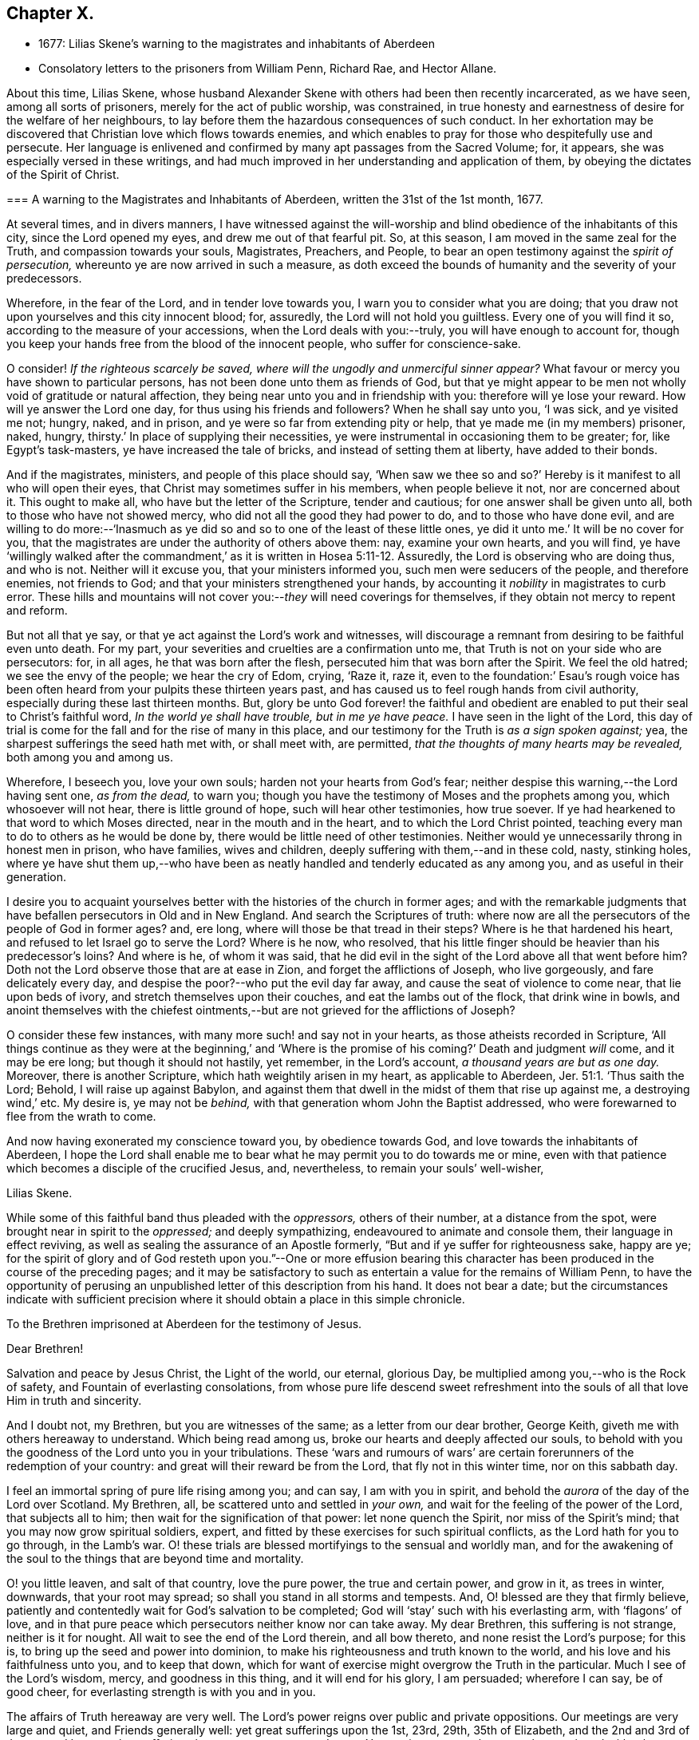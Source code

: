 == Chapter X.

[.chapter-synopsis]
* 1677: Lilias Skene`'s warning to the magistrates and inhabitants of Aberdeen
* Consolatory letters to the prisoners from William Penn, Richard Rae, and Hector Allane.

About this time, Lilias Skene,
whose husband Alexander Skene with others had been then recently incarcerated,
as we have seen, among all sorts of prisoners, merely for the act of public worship,
was constrained,
in true honesty and earnestness of desire for the welfare of her neighbours,
to lay before them the hazardous consequences of such conduct.
In her exhortation may be discovered that Christian love which flows towards enemies,
and which enables to pray for those who despitefully use and persecute.
Her language is enlivened and confirmed by many apt passages from the Sacred Volume; for,
it appears, she was especially versed in these writings,
and had much improved in her understanding and application of them,
by obeying the dictates of the Spirit of Christ.

[.embedded-content-document.address]
--

[.blurb]
=== A warning to the Magistrates and Inhabitants of Aberdeen, written the 31st of the 1st month, 1677.

At several times, and in divers manners,
I have witnessed against the will-worship and blind
obedience of the inhabitants of this city,
since the Lord opened my eyes, and drew me out of that fearful pit.
So, at this season, I am moved in the same zeal for the Truth,
and compassion towards your souls, Magistrates, Preachers, and People,
to bear an open testimony against the _spirit of persecution,_
whereunto ye are now arrived in such a measure,
as doth exceed the bounds of humanity and the severity of your predecessors.

Wherefore, in the fear of the Lord, and in tender love towards you,
I warn you to consider what you are doing;
that you draw not upon yourselves and this city innocent blood; for, assuredly,
the Lord will not hold you guiltless.
Every one of you will find it so, according to the measure of your accessions,
when the Lord deals with you:--truly, you will have enough to account for,
though you keep your hands free from the blood of the innocent people,
who suffer for conscience-sake.

O consider!
_If the righteous scarcely be saved, where will the ungodly and unmerciful sinner appear?_
What favour or mercy you have shown to particular persons,
has not been done unto them as friends of God,
but that ye might appear to be men not wholly void of gratitude or natural affection,
they being near unto you and in friendship with you: therefore will ye lose your reward.
How will ye answer the Lord one day, for thus using his friends and followers?
When he shall say unto you, '`I was sick, and ye visited me not; hungry, naked,
and in prison, and ye were so far from extending pity or help,
that ye made me (in my members) prisoner, naked, hungry,
thirsty.`' In place of supplying their necessities,
ye were instrumental in occasioning them to be greater; for, like Egypt`'s task-masters,
ye have increased the tale of bricks, and instead of setting them at liberty,
have added to their bonds.

And if the magistrates, ministers, and people of this place should say,
'`When saw we thee so and so?`' Hereby is it manifest to all who will open their eyes,
that Christ may sometimes suffer in his members, when people believe it not,
nor are concerned about it.
This ought to make all, who have but the letter of the Scripture, tender and cautious;
for one answer shall be given unto all, both to those who have not showed mercy,
who did not all the good they had power to do, and to those who have done evil,
and are willing to do more:--'`Inasmuch as ye did
so and so to one of the least of these little ones,
ye did it unto me.`' It will be no cover for you,
that the magistrates are under the authority of others above them: nay,
examine your own hearts, and you will find,
ye have '`willingly walked after the commandment,`'
as it is written in Hosea 5:11-12. Assuredly,
the Lord is observing who are doing thus, and who is not.
Neither will it excuse you, that your ministers informed you,
such men were seducers of the people, and therefore enemies, not friends to God;
and that your ministers strengthened your hands,
by accounting it _nobility_ in magistrates to curb error.
These hills and mountains will not cover you:--__they__ will need coverings for themselves,
if they obtain not mercy to repent and reform.

But not all that ye say, or that ye act against the Lord`'s work and witnesses,
will discourage a remnant from desiring to be faithful even unto death.
For my part, your severities and cruelties are a confirmation unto me,
that Truth is not on your side who are persecutors: for, in all ages,
he that was born after the flesh, persecuted him that was born after the Spirit.
We feel the old hatred; we see the envy of the people; we hear the cry of Edom, crying,
'`Raze it, raze it,
even to the foundation:`' Esau`'s rough voice has been often
heard from your pulpits these thirteen years past,
and has caused us to feel rough hands from civil authority,
especially during these last thirteen months.
But, glory be unto God forever! the faithful and obedient are
enabled to put their seal to Christ`'s faithful word,
_In the world ye shall have trouble, but in me ye have peace._
I have seen in the light of the Lord,
this day of trial is come for the fall and for the rise of many in this place,
and our testimony for the Truth is _as a sign spoken against;_ yea,
the sharpest sufferings the seed hath met with, or shall meet with, are permitted,
_that the thoughts of many hearts may be revealed,_ both among you and among us.

Wherefore, I beseech you, love your own souls; harden not your hearts from God`'s fear;
neither despise this warning,--the Lord having sent one, _as from the dead,_ to warn you;
though you have the testimony of Moses and the prophets among you,
which whosoever will not hear, there is little ground of hope,
such will hear other testimonies, how true soever.
If ye had hearkened to that word to which Moses directed,
near in the mouth and in the heart, and to which the Lord Christ pointed,
teaching every man to do to others as he would be done by,
there would be little need of other testimonies.
Neither would ye unnecessarily throng in honest men in prison, who have families,
wives and children, deeply suffering with them,--and in these cold, nasty,
stinking holes,
where ye have shut them up,--who have been as neatly
handled and tenderly educated as any among you,
and as useful in their generation.

I desire you to acquaint yourselves better with the
histories of the church in former ages;
and with the remarkable judgments that have befallen persecutors in Old and in New England.
And search the Scriptures of truth:
where now are all the persecutors of the people of God in former ages?
and, ere long, where will those be that tread in their steps?
Where is he that hardened his heart, and refused to let Israel go to serve the Lord?
Where is he now, who resolved,
that his little finger should be heavier than his predecessor`'s loins?
And where is he, of whom it was said,
that he did evil in the sight of the Lord above all that went before him?
Doth not the Lord observe those that are at ease in Zion,
and forget the afflictions of Joseph, who live gorgeously, and fare delicately every day,
and despise the poor?--who put the evil day far away,
and cause the seat of violence to come near, that lie upon beds of ivory,
and stretch themselves upon their couches, and eat the lambs out of the flock,
that drink wine in bowls,
and anoint themselves with the chiefest ointments,--but
are not grieved for the afflictions of Joseph?

O consider these few instances, with many more such! and say not in your hearts,
as those atheists recorded in Scripture,
'`All things continue as they were at the beginning,`' and '`Where
is the promise of his coming?`' Death and judgment _will_ come,
and it may be ere long; but though it should not hastily, yet remember,
in the Lord`'s account, _a thousand years are but as one day._
Moreover, there is another Scripture, which hath weightily arisen in my heart,
as applicable to Aberdeen, Jer. 51:1. '`Thus saith the Lord; Behold,
I will raise up against Babylon,
and against them that dwell in the midst of them that rise up against me,
a destroying wind,`' etc.
My desire is, ye may not be _behind,_ with that generation whom John the Baptist addressed,
who were forewarned to flee from the wrath to come.

And now having exonerated my conscience toward you, by obedience towards God,
and love towards the inhabitants of Aberdeen,
I hope the Lord shall enable me to bear what he may permit you to do towards me or mine,
even with that patience which becomes a disciple of the crucified Jesus, and,
nevertheless, to remain your souls`' well-wisher,

[.signed-section-signature]
Lilias Skene.

--

While some of this faithful band thus pleaded with the _oppressors,_
others of their number, at a distance from the spot,
were brought near in spirit to the _oppressed;_ and deeply sympathizing,
endeavoured to animate and console them, their language in effect reviving,
as well as sealing the assurance of an Apostle formerly,
"`But and if ye suffer for righteousness sake, happy are ye;
for the spirit of glory and of God resteth upon you.`"--One or more effusion
bearing this character has been produced in the course of the preceding pages;
and it may be satisfactory to such as entertain a value for the remains of William Penn,
to have the opportunity of perusing an unpublished
letter of this description from his hand.
It does not bear a date;
but the circumstances indicate with sufficient precision
where it should obtain a place in this simple chronicle.

[.embedded-content-document.epistle]
--

[.letter-heading]
To the Brethren imprisoned at Aberdeen for the testimony of Jesus.

[.salutation]
Dear Brethren!

Salvation and peace by Jesus Christ, the Light of the world, our eternal, glorious Day,
be multiplied among you,--who is the Rock of safety,
and Fountain of everlasting consolations,
from whose pure life descend sweet refreshment into
the souls of all that love Him in truth and sincerity.

And I doubt not, my Brethren, but you are witnesses of the same;
as a letter from our dear brother, George Keith,
giveth me with others hereaway to understand.
Which being read among us, broke our hearts and deeply affected our souls,
to behold with you the goodness of the Lord unto you in your tribulations.
These '`wars and rumours of wars`' are certain forerunners
of the redemption of your country:
and great will their reward be from the Lord, that fly not in this winter time,
nor on this sabbath day.

I feel an immortal spring of pure life rising among you; and can say,
I am with you in spirit, and behold the _aurora_ of the day of the Lord over Scotland.
My Brethren, all, be scattered unto and settled in _your own,_
and wait for the feeling of the power of the Lord, that subjects all to him;
then wait for the signification of that power: let none quench the Spirit,
nor miss of the Spirit`'s mind; that you may now grow spiritual soldiers, expert,
and fitted by these exercises for such spiritual conflicts,
as the Lord hath for you to go through, in the Lamb`'s war.
O! these trials are blessed mortifyings to the sensual and worldly man,
and for the awakening of the soul to the things that are beyond time and mortality.

O! you little leaven, and salt of that country, love the pure power,
the true and certain power, and grow in it, as trees in winter, downwards,
that your root may spread; so shall you stand in all storms and tempests.
And, O! blessed are they that firmly believe,
patiently and contentedly wait for God`'s salvation to be completed;
God will '`stay`' such with his everlasting arm, with '`flagons`' of love,
and in that pure peace which persecutors neither know nor can take away.
My dear Brethren, this suffering is not strange, neither is it for nought.
All wait to see the end of the Lord therein, and all bow thereto,
and none resist the Lord`'s purpose; for this is,
to bring up the seed and power into dominion,
to make his righteousness and truth known to the world,
and his love and his faithfulness unto you, and to keep that down,
which for want of exercise might overgrow the Truth in the particular.
Much I see of the Lord`'s wisdom, mercy, and goodness in this thing,
and it will end for his glory, I am persuaded; wherefore I can say, be of good cheer,
for everlasting strength is with you and in you.

The affairs of Truth hereaway are very well.
The Lord`'s power reigns over public and private oppositions.
Our meetings are very large and quiet, and Friends generally well:
yet great sufferings upon the 1st, 23rd, 29th, 35th of Elizabeth,
and the 2nd and 3rd of James; and I see not but sufferings hasten upon us more and more.
You are in our remembrance to be mentioned with others to the King and Council.
And so, +++[+++we must]
leave our cause with the Lord, who will arise in his due time for his poor seed`'s sake;
and blessed are they that are not offended in him, nor his dealings, dispensations,
or tribulations.
Many are the troubles of the righteous,
but out of them all shall they be delivered in time,--that is,
not ours but the Father`'s time, whose will must be done in earth as it is in heaven.

This, with my endeared salutation to you all, my heavenly kindred,
and fellow travellers in the narrow way that leads to the eternal rest,
concludes this epistle, from your faithful,
sympathizing Friend and Brother in the tribulation and patience of the kingdom of Jesus,

[.signed-section-signature]
William Penn.

--

Two other epistolary communications are also recorded,
as being about this time welcomed by those,
who had learned in the school of Christ Jesus to love one another,
and that "`with a pure heart fervently,`"--being engaged
in good measure to purify their "`souls in obeying the Truth,
through the Spirit, unto unfeigned love of the brethren.`" 1 Peter 1:22.
The first of them is as follows.

[.embedded-content-document.epistle]
--

[.signed-section-context-open]
Edinburgh, 16th of 11th month, 1676.

Dearly beloved Friends in and about Aberdeen, and especially you that are in bonds,
who suffer for the testimony of a good conscience!
As you keep innocent and blameless before God, and labor continually so to do,
and look back and read in your hearts the ground and cause for which you suffer,
it will minister joy and soul-satisfaction unto you.
For it ever did so to me: I bless my God, _outward_ imprisonment was never a prison to me;
though I suffered _near two years together_ in Edinburgh,
_and was never a quarter of an hour all that time from under their fingers;_
being deprived of the enjoyment of _all good Friends,_ and was cast among _thieves,
and robbers, and murderers,_--such unclean spirits,
as I never yet did see worse upon the earth.
And, as I remember, _for the space of two months and upwards,
I could not say there was one quiet hour either by night or day;_--and
this fell to my lot even in the time of my weakness.
Then, the consideration what I suffered for, did still minister satisfaction unto me;
for I could take the Lord to record,
that I suffered for the testimony of a good conscience;
the remembrance of which caused my inward man exceedingly to rejoice.
And so, blessed forever be the God of my salvation, that caused me,
in his love which '`is stronger than death,`' to rejoice over all my sufferings!
Thus, in this love of God, I reigned over all my enemies; and though in prison,
yet was I a _freeman,_ for '`where the Spirit of the Lord is,
there is liberty.`' And my sufferings were even _joyous_ unto me, but never _grievous;_
for the Lord revealed it unto me,
that it was a more honourable crown than all the crowns of the whole creation,
to be a sufferer for the Truth of God!
And this he made clear to me, at a time when I was near to sink;
then he raised me up above all,
and gave me strength to press forward towards the mark for the prize of our high calling.

And now, my dear Friends, be faithful, noble,
and valiant for the Truth upon the earth! _for you may bless the day,
that ever you were born, who are called unto such a blessed calling,
as to suffer for the testimony of a good conscience._
So, my dear Friends, _keep your testimony, for it is your life._

And now, my dear Friends, I beseech you, keep in innocency,
and commit your cause unto the just God,
for he will certainly plead the cause of the innocent: this I do infallibly know.
Therefore, my dear Friends, love your enemies, and pray for them, and entreat the Lord,
that he may open their eyes, if it be his blessed will,
and convince them of the evil of their doings.

[.signed-section-signature]
Richard Rae.

--

It will be readily perceived, that the foregoing production came from the pen of one,
very differently qualified, in respect both to education and natural endowment,
from the writer of the epistle that precedes it.
In fact, Richard Rae was by trade a shoemaker; and it may be remembered,
he has been already noticed in preceding pages of this volume,
as one of the first in Scotland that became a "`Quaker
preacher;`" being also the individual who,
earlier than any other of that people, tasted imprisonment at Aberdeen,
whither he had come in the love of the gospel to visit his brethren.
It is not by any means improbable, that the following circumstance,
named by Robert Barclay in his [.book-title]#Apology,# may have allusion to this Friend: namely,
That he knew a poor shoemaker, not able to read a word,
who was taken before a magistrate of a city,
for preaching to some few that came to hear him; when,
being assaulted with a false citation of Scripture from a learned professor of divinity,
who constantly asserted his saying to be a Scripture sentence,
the poor man still maintained,
that the Spirit of God never said such a thing as the other affirmed:
a Bible was brought, and it was found to be as the illiterate shoemaker had said.
Should the reader be of the number of those, who can believe with William Penn himself,
that from among the _shoemakers, mechanics,_ and _husbandmen_ may be,
and once were called forth, "`our best preachers;`" and with Robert Barclay,
that "`the Spirit and grace of God can make up the want of literature
in the most rustic and ignorant;`" he will be likely no less to
appreciate the "`savour of Life`" and simplicity of the Truth,
conveyed through homely language, than through a more refined medium.
See "`Select Anecdotes`" relating to the Society of Friends,
by the Author of this volume, p. 10;
also R. Barclay`'s Works 1692, fol. p. 423.--Indeed, to the quickened mind,
that has the spiritual "`senses`" "`by reason of use`" "`exercised
to discern both good and evil,`" it is beautiful to observe,
what a harmonizing tendency there is,
in all the various administrations of Divine virtue
to the different members of the one body;
each part that is "`fitly compacted together,`" being rendered subservient
to the well-being of the whole--"`to the edifying of the body in love.`"
The little "`household of faith`" at Aberdeen, no doubt had their occasion,
to feel the worth and import of what the Apostle Paul declared to the Corinthians:
"`The eye cannot say to the hand, I have no need of thee.`"
For "`those members of the body, which seem to be more feeble,
are necessary,`" and such also as "`we think to be
less honourable;`" seeing "`God hath set the members,
every one of them,
in the body as it hath pleased him,`" "`that there should be no schism in the body,
but that the members should have the same care one for another.`" 1 Cor. 12.
This subject is beautifully touched upon in the next letter,
addressed to the same party; and which afresh discovers,
how this people watched over each other for good, and by love served one another.

[.embedded-content-document.epistle]
--

[.signed-section-context-open]
Leith, 3rd of 11th month, 1676.

[.salutation]
Dear Friends,

In the sense of that Life, which visited me in the beginning,
am I drawn forth to write unto you,
who are now _stayed_ for the blessed testimony of our God.
I know the Lord is with you, and his everlasting arm is near,
and underneath to uphold you in this great trial, +++[+++even He]
who hath not been wanting to prepare you for this honourable service.
Dear Friends, I am one with you in your sufferings and in your joy;
and I feel a travail for you in the general,
that you may stand faithful witnesses for the Lord,
as many faithful brethren have done before you, in this and former generations,
who now reap the fruit of their labors, and their memory is blessed +++[+++even]
to all eternity.

Friends! feel the everlasting Life,
and drink of the living springs that proceed therefrom, which God hath opened unto you:
this is your reward at the hand of the Lord; let your minds be stayed in that,
and you are over all that the devil and his instruments may do unto you.
Look not out, neither be weary in well-doing,
and your deliverance will come in the Lord`'s season.
He that hath wrought your _soul`'s_ deliverance,
is not unmindful of you that are faithful unto him.
But if any draw back, they will lose their reward, and the Lord will be provoked.

So, dear Brethren, encourage one another in the Lord: and you that are strong,
(whom the Lord hath made so,) help the weak, and bear with them,
and travail one with and for another, in the spirit of love and meekness;
_and have a high esteem of, and respect unto, the weakest member for the Head`'s sake,_
Christ Jesus our Lord, who shed his blood for all,
and is near unto you to behold your conversation inwardly and outwardly.
Grieve him not, nor oppress his seed in one another;
so shall you be known to be the children of the heavenly and royal birth; and,
in due time, when the Lord hath done his work in you and by you,
he will bring you forth with a high hand in the sight of your enemies,
and you shall shine with the beauty of the Lord, and the Lord will add unto you,
and you will rejoice to behold the wisdom and power of God.
And care not for your outward loss, which in the end will be great gain:
they that have laid down their heads in our Father`'s bosom, repent not,
that they have suffered these things for Christ`'s sake.

So, in the love of our God, have I written these few things unto you,
my dearly beloved Friends; in this let us dwell together,
and we are sure our dwelling is in God, whatever the world may say.
And to Him that is able to keep you, both in soul and body,
both in your inward and outward afflictions and temptations, I leave you,
who is God only wise and powerful, blessed forever! "`From your Friend and Brother,

[.signed-section-signature]
Hector Allane.

--
